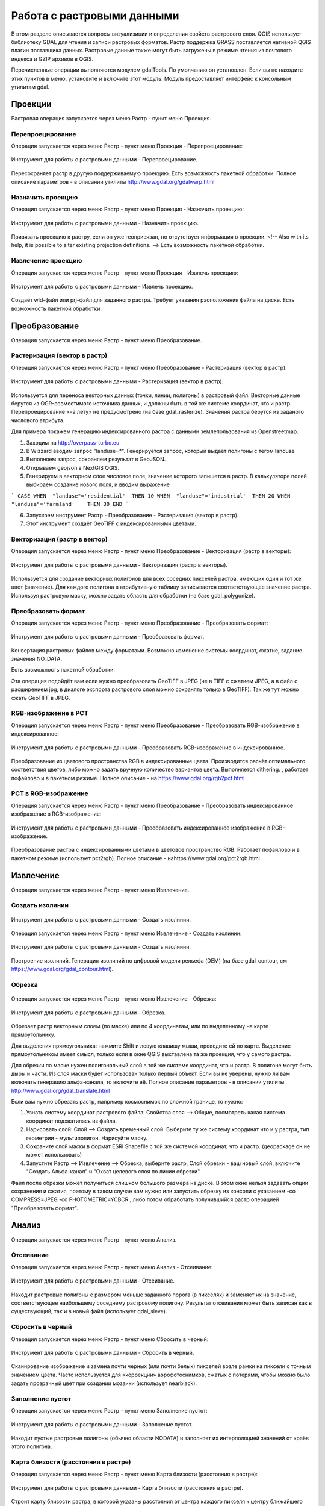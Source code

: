 .. sectionauthor:: Дмитрий Барышников <dmitry.baryshnikov@nextgis.ru>

.. _ngqgis_raster_op:



Работа с растровыми данными
============================

В этом разделе описывается вопросы визуализиции и определения свойств растрового слоя. 
QGIS использует библиотеку GDAL для чтения и записи растровых форматов. 
Растр поддержка GRASS поставляется нативной QGIS плагин поставщика данных. Растровые 
данные также могут быть загружены в режиме чтения из почтового индекса и GZIP архивов в QGIS.

Перечисленные операции выполняются модулем gdalTools. По умолчанию он установлен. 
Если вы не находите этих пунктов в меню, установите и включите этот модуль.
Модуль предоставляет интерфейс к консольным утилитам gdal.

Проекции
--------

Растровая операция запускается через меню Растр - пункт меню Проекция.

Перепроецирование
^^^^^^^^^^^^^^^^^^^

Операция запускается через меню Растр - пункт меню Проекция - Перепроецирование:

.. figure:: _static/ngqgis_reprojection.png
   :align: center
   :width: 12cm
 
   Инструмент для работы с растровыми данными - Перепроецирование.

Пересохраняет растр в другую поддерживаемую проекцию. Есть возможность пакетной обработки. 
Полное описание параметров - в описании утилиты http://www.gdal.org/gdalwarp.html

Назначить проекцию
^^^^^^^^^^^^^^^^^^^^

Операция запускается через меню Растр - пункт меню Проекция - Назначить проекцию:

.. figure:: _static/ngqgis_designate_a_projection.png
   :align: center
   :width: 12cm
 
   Инструмент для работы с растровыми данными - Назначить проекцию.

Привязать проекцию к растру, если он уже геопривязан, но отсутствует информация о проекции. <!-- Also with its help, it is possible to alter existing projection definitions.  -->
Есть возможность пакетной обработки. 

Извлечение проекцию
^^^^^^^^^^^^^^^^^^^^

Операция запускается через меню Растр - пункт меню Проекция - Извлечь проекцию:

.. figure:: _static/ngqgis_designate_a_projection.png
   :align: center
   :width: 12cm
 
   Инструмент для работы с растровыми данными - Извлечь проекцию.

Создаёт wld-файл или prj-файл для заданного растра. Требует указания расположения 
файла на диске. Есть возможность пакетной обработки. 

Преобразование 
--------------

Операция запускается через меню Растр - пункт меню Преобразование.

Растеризация (вектор в растр)
^^^^^^^^^^^^^^^^^^^^^^^^^^^^^^^^^^^^

Операция запускается через меню Растр - пункт меню Преобразование - Растеризация (вектор в растр):

.. figure:: _static/ngqgis_rasterization_vectors_with_raster.png
   :align: center
   :width: 12cm
 
   Инструмент для работы с растровыми данными - Растеризация (вектор в растр).

Используется для переноса векторных данных (точки, линии, полигоны) в растровый файл. 
Векторные данные берутся из OGR-совместимого источника данных, и должны быть в той 
же системе координат, что и растр. Перепроецирование «на лету» не предусмотрено (на базе gdal_rasterize).
Значения растра берутся из заданого числового атрибута.

Для примера покажем генерацию индексированного растра с данными землепользования из Openstreetmap.

1. Заходим на http://overpass-turbo.eu
2. В Wizzard вводим запрос "landuse=*". Генерируется запрос, который выдаёт полигоны с тегом landuse
3. Выполняем запрос, сохраняем результат в GeoJSON.
4. Открываем geojson в NextGIS QGIS.
5. Генерируем в векторном слое числовое поле, значение которого запишется в растр. В калькуляторе полей выбираем создание нового поля, и вводим выражение

```
CASE 
WHEN  "landuse"='residential'  THEN 10 
WHEN  "landuse"='industrial'  THEN 20 
WHEN  "landuse"='farmland'    THEN 30 
END
```

6. Запускаем инструмент Растр - Преобразование - Растеризация (вектор в растр).
7. Этот инструмент создаёт GeoTIFF с индексированными цветами. 

Векторизация (растр в вектор) 
^^^^^^^^^^^^^^^^^^^^^^^^^^^^^^^^^^^^

Операция запускается через меню Растр - пункт меню Преобразование - Векторизация (растр в векторы):

.. figure:: _static/ngqgis_creation_of_polygons_raster_in_vectors.png
   :align: center
   :width: 12cm
 
   Инструмент для работы с растровыми данными - Векторизация (растр в векторы).

Используется для создание векторных полигонов для всех соседних пикселей растра, имеющих 
один и тот же цвет (значение). Для каждого полигона в атрибутивную таблицу записывается 
соответствующее значение растра. Используя растровую маску, можно задать область для обработки 
(на базе gdal_polygonize).

Преобразовать формат
^^^^^^^^^^^^^^^^^^^^^^^^^

Операция запускается через меню Растр - пункт меню Преобразование - Преобразовать формат:

.. figure:: _static/ngqgis_convert_format.png
   :align: center
   :width: 12cm
 
   Инструмент для работы с растровыми данными - Преобразовать формат.

Конвертация растровых файлов между форматами. Возможно изменение системы координат, 
сжатие, задание значения NO_DATA.

Есть возможность пакетной обработки. 

Эта операция подойдёт вам если нужно преобразовать GeoTIFF в JPEG (не в TIFF c сжатием JPEG, а в файл с расширением jpg, в диалоге экспорта растрового слоя можно сохранять только в GeoTIFF). Так же тут можно сжать GeoTIFF в JPEG.

RGB-изображение в PCT
^^^^^^^^^^^^^^^^^^^^^^^^^

Операция запускается через меню Растр - пункт меню Преобразование - Преобразовать 
RGB-изображение в индексированное:

.. figure:: _static/ngqgis_conversion_from_color_space.png
   :align: center
   :width: 12cm
 
   Инструмент для работы с растровыми данными - Преобразовать RGB-изображение в индексированное.

Преобразование из цветового пространства RGB в индексированные цвета. Производится 
расчёт оптимального соответствия цветов, либо можно задать вручную количество вариантов 
цвета. Выполняется dithering. , работает пофайлово и в пакетном режиме.
Полное описание - на https://www.gdal.org/rgb2pct.html


PCT в RGB-изображение
^^^^^^^^^^^^^^^^^^^^^^^^^

Операция запускается через меню Растр - пункт меню Преобразование - Преобразовать 
индексированное изображение в RGB-изображение:

.. figure:: _static/ngqgis_transformation_of_a_raster_into_a_color_space.png
   :align: center
   :width: 12cm
 
   Инструмент для работы с растровыми данными - Преобразовать индексированное изображение в RGB-изображение.

Преобразование растра с индексированными цветами в цветовое пространство RGB. Работает 
пофайлово и в пакетном режиме (использует pct2rgb).
Полное описание - наhttps://www.gdal.org/pct2rgb.html

Извлечение
----------

Операция запускается через меню Растр - пункт меню Извлечение.

Создать изолинии
^^^^^^^^^^^^^^^^^^^^^^^

.. figure:: _static/ngqgis_create_isolines_before.png
   :align: center
   :width: 12cm
 
 
.. figure:: _static/ngqgis_create_isolines_after.png
   :align: center
   :width: 12cm
   
   Инструмент для работы с растровыми данными - Создать изолинии.

Операция запускается через меню Растр - пункт меню Извлечение - Создать изолинии:

.. figure:: _static/ngqgis_create_isolines.png
   :align: center
   :width: 12cm
 
   Инструмент для работы с растровыми данными - Создать изолинии.

Построение изолиний. Генерация изолиний по цифровой модели рельефа (DEM) (на базе gdal_contour, см https://www.gdal.org/gdal_contour.html).

Обрезка
^^^^^^^^^^^^^^^^^^^^^^^

.. figure:: _static/ngqgis_pruning_example1.png
   :align: center
   :width: 8cm
 

.. figure:: _static/ngqgis_pruning_example2.png
   :align: center
   :width: 8cm
 
 
.. figure:: _static/ngqgis_pruning_example3.png
   :align: center
   :width: 8cm
 
Операция запускается через меню Растр - пункт меню Извлечение - Обрезка:

.. figure:: _static/ngqgis_pruning.png
   :align: center
   :width: 12cm
 
   Инструмент для работы с растровыми данными - Обрезка.

Обрезает растр векторным слоем (по маске) или по 4 координатам, или по выделенному на карте 
прямоугольнику.

Для выделения прямоугольника: нажмите Shift и левую клавишу мыши, проведите ей по 
карте. Выделение прямоугольником имеет смысл, только если в окне QGIS выставлена 
та же проекция, что у самого растра.

Для обрезки по маске нужен полигональный слой в той же системе координат, что и растр. В полигоне могут быть дыры и части. Из слоя маски будет использован только первый объект.
Если вы не уверены, нужно ли вам включать генерацию альфа-канала, то включите её.
Полное описание параметров - в описании утилиты http://www.gdal.org/gdal_translate.html

Если вам нужно обрезать растр, например космоснимок по сложной границе, то нужно:

1. Узнать систему координат растрового файла: Свойства слоя --> Общие, посмотреть какая система координат подхватилась из файла.
2. Нарисовать слой: Слой --> Создать временный слой. Выберите ту же систему координат что и у растра, тип геометрии - мультиполигон. Нарисуйте маску. 
3. Сохраните слой маски в формат ESRI Shapefile с той же системой координат, что и растр. (geopackage он не может использовать)
4. Запустите Растр --> Извлечение --> Обрезка, выберите растр, Слой обрезки - ваш новый слой, включите "Создать Альфа-канал" и "Охват целевого слоя по линии обрезки"

Файл после обрезки может получиться слишком большого размера на диске. В этом окне нельзя задавать опции сохранения и сжатия, поэтому в таком случае вам нужно или запустить обрезку из консоли с указанием  -co COMPRESS=JPEG -co PHOTOMETRIC=YCBCR , либо потом обработать получившийся растр операцией "Преобразовать формат".



Анализ
------

Операция запускается через меню Растр - пункт меню Анализ.

Отсеивание
^^^^^^^^^^^^^^^^

Операция запускается через меню Растр - пункт меню Анализ - Отсеивание:

.. figure:: _static/ngqgis_screening.png
   :align: center
   :width: 12cm
 
   Инструмент для работы с растровыми данными - Отсеивание.

Находит растровые полигоны с размером меньше заданного порога (в пикселях) и заменяет 
их на значение, соответствующее наибольшему соседнему растровому полигону. Результат 
отсеивания может быть записан как в существующий, так и в новый файл (использует gdal_sieve).

Сбросить в черный 
^^^^^^^^^^^^^^^^^^^^^^^^

Операция запускается через меню Растр - пункт меню Сбросить в черный:

.. figure:: _static/ngqgis_dump_into_black.png
   :align: center
   :width: 12cm
 
   Инструмент для работы с растровыми данными - Сбросить в черный.

Cканирование изображение и замена почти черных (или почти белых) пикселей возле 
рамки на пиксели с точным значением цвета. Часто используется для «коррекции» аэрофотоснимков, 
сжатых с потерями, чтобы можно было задать прозрачный цвет при создании мозаики 
(использует nearblack).

Заполнение пустот
^^^^^^^^^^^^^^^^^^^^^^

Операция запускается через меню Растр - пункт меню Заполнение пустот:

.. figure:: _static/ngqgis_filling_of_voids.png
   :align: center
   :width: 12cm
 
   Инструмент для работы с растровыми данными - Заполнение пустот.

Находит пустые растровые полигоны (обычно области NODATA) и заполняет их интерполяцией 
значений от краёв этого полигона.

Карта близости (расстояния в растре)
^^^^^^^^^^^^^^^^^^^^^^^^^^^^^^^^^^^^^^^^^^^

Операция запускается через меню Растр - пункт меню Карта близости (расстояния в растре):

.. figure:: _static/ngqgis_proximity_map_(_distance_in_a_raster_).png
   :align: center
   :width: 12cm
 
   Инструмент для работы с растровыми данными - Карта близости (расстояния в растре).

Строит карту близости растра, в которой указаны расстояния от центра каждого пикселя 
к центру ближайшего целевого пикселя. Целевыми пикселями будут все пиксели исходного растра, 
значения которых попадают в набор указанных величин (использует gdal_proximity).

Сетка (интерполяция)
^^^^^^^^^^^^^^^^^^^^^^^^^^^^^^^^^^^^^^^^^^^^^^

Операция запускается через меню Растр - пункт меню Сетка (интерполяция):

.. figure:: _static/ngqgis_grid_(_interpolation_).png
   :align: center
   :width: 12cm
 
   Инструмент для работы с растровыми данными - Сетка (интерполяция).

Создает регулярную сетку (растр) на основе рассеяных данных, полученных из OGR-совместимого 
источника. Исходные даные будут интерполированы одним из доступных методов для получения 
значений узлов (на базе gdal_grid).

DEM (Анализ рельефа)
^^^^^^^^^^^^^^^^^^^^^^^^^^^^^^^^^^^^^^^^^^^^^^

Операция запускается через меню Растр - пункт меню Анализ рельефа:

.. figure:: _static/ngqgis_relief_analysis.png
   :align: center
   :width: 12cm
 
   Инструмент для работы с растровыми данными - Анализ рельефа.

Создаёт новый растр на основе имеющегося растра с цифровой моделью рельефа (DEM).
Может строить:

1. Теневой рельеф.
2. Угол уклонов.
3. Экспозиция.
4. Цветной рельеф. 
5. Индекс пересечённости (TRI).
6. Индекс превышения (TPI).
7. Пересечённость.

Обращайте внимание на системы координат ваших файлов с ЦМР при работе с этим инструментом. Файлы с SRTM или ASTER распространяются в EPSG:4326, с единицами измерения координат в градусах, а высота у них записана в метрах, и может быть что некоторые алгоритмы, например расчёта угла уклонов, выдадут вам неверные значения. Тогда нужно перепроецировать ЦМР во что-нибудь с метрами, например WGS 84/UTM Zone...

Прочее
------

Операция запускается через меню Растр - пункт меню Прочее.

Создать виртуальный растр (каталог)
^^^^^^^^^^^^^^^^^^^^^^^^^^^^^^^^^^^^^^^^

Операция запускается через меню Растр - пункт меню Прочее - Создать виртуальный растр (каталог):

.. figure:: _static/ngqgis_create_a_virtual_raster_(_directory_).png
   :align: center
   :width: 12cm
 
   Инструмент для работы с растровыми данными - Создать виртуальный растр (каталог).

Создаёт файл VRT - в нём находятся ссылки на отдельные растровые файлы, а сам файл VRT 
используется как один растровый слой.

Объединение
^^^^^^^^^^^^^^^^^^^^^^^^^^^^^^^^^^^^^^^^

Операция запускается через меню Растр - пункт меню Прочее - Объединение:

.. figure:: _static/ngqgis_an_association.png
   :align: center
   :width: 12cm
 
   Инструмент для работы с растровыми данными - Объединение.

Склеивает несколько растровых файлов в один. Требует указания файлов.
При настройке Склеить поканально, создает один растровый файл, где каждый исходный 
файл будет отдельным слоем.

Информация
^^^^^^^^^^^^^^^^^^^^^^^^^^^^^^^^^^^^^^^^

Операция запускается через меню Растр - пункт меню Прочее - Информация:

.. figure:: _static/ngqgis_information.png
   :align: center
   :width: 12cm
 
   Инструмент для работы с растровыми данными - Информация.

Выводит на экран вывод утилиты gdalinfo для заданного слоя. В этой информации пишется 
система координат и охват слоя.

Построить пирамиды
^^^^^^^^^^^^^^^^^^^^^^^^^^^^^^^^^^^^^^^

Операция запускается через меню Растр - пункт меню Прочее - Построить пирамиды:

.. figure:: _static/ngqgis_build_the_pyramids.png
   :align: center
   :width: 12cm
 
   Инструмент для работы с растровыми данными - Построить пирамиды.

Используется для создания или восстановления уменьшенных копий изображения (пирамид). 
Наличие пирамид несколько увеличивает скорость отрисовки растра. Может работать 
пофайлово и в пакетном режиме, использует gdaladdo.
То же самое, что построение пирамид в настройках растрового слоя, но может работать пакетно.

Индекс мозаики растров
^^^^^^^^^^^^^^^^^^^^^^^^^^^^^^^^^^^^^^^^

Операция запускается через меню Растр - пункт меню Прочее - Индекс мозаики растров:

.. figure:: _static/ngqgis_raster_mosaic_index.png
   :align: center
   :width: 12cm
 
   Инструмент для работы с растровыми данными - Индекс мозаики растров.

Строит Shape-файл с границами растров и названиями файлов в атрибутах.
